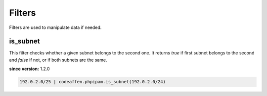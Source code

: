 Filters
=======

Filters are used to manipulate data if needed.

is_subnet
---------

This filter checks whether a given subnet belongs to the second one. It returns `true` if first subnet belongs to the second and `false` if not, or if both subnets are the same.

**since version:** 1.2.0

.. code-block:: yaml

   192.0.2.0/25 | codeaffen.phpipam.is_subnet(192.0.2.0/24)
